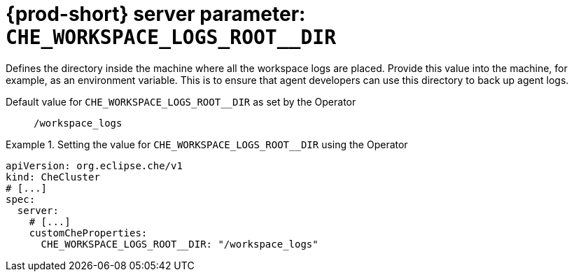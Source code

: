  
[id="{prod-id-short}-server-parameter-che_workspace_logs_root__dir_{context}"]
= {prod-short} server parameter: `+CHE_WORKSPACE_LOGS_ROOT__DIR+`

// FIXME: Fix the language and remove the  vale off statement.
// pass:[<!-- vale off -->]

Defines the directory inside the machine where all the workspace logs are placed. Provide this value into the machine, for example, as an environment variable. This is to ensure that agent developers can use this directory to back up agent logs.

// Default value for `+CHE_WORKSPACE_LOGS_ROOT__DIR+`:: `+/workspace_logs+`

// If the Operator sets a different value, uncomment and complete following block:
Default value for `+CHE_WORKSPACE_LOGS_ROOT__DIR+` as set by the Operator:: `+/workspace_logs+`

ifeval::["{project-context}" == "che"]
// If Helm sets a different default value, uncomment and complete following block:
Default value for `+CHE_WORKSPACE_LOGS_ROOT__DIR+` as set using the `configMap`:: `+/workspace_logs+`
endif::[]

// FIXME: If the parameter can be set with the simpler syntax defined for CheCluster Custom Resource, replace it here

.Setting the value for `+CHE_WORKSPACE_LOGS_ROOT__DIR+` using the Operator
====
[source,yaml]
----
apiVersion: org.eclipse.che/v1
kind: CheCluster
# [...]
spec:
  server:
    # [...]
    customCheProperties:
      CHE_WORKSPACE_LOGS_ROOT__DIR: "/workspace_logs"
----
====


